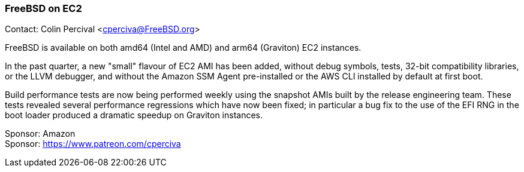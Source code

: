=== FreeBSD on EC2

Contact: Colin Percival <cperciva@FreeBSD.org>

FreeBSD is available on both amd64 (Intel and AMD) and arm64 (Graviton) EC2 instances.

In the past quarter, a new "small" flavour of EC2 AMI has been added, without debug symbols, tests, 32-bit compatibility libraries, or the LLVM debugger, and without the Amazon SSM Agent pre-installed or the AWS CLI installed by default at first boot.

Build performance tests are now being performed weekly using the snapshot AMIs built by the release engineering team.
These tests revealed several performance regressions which have now been fixed; in particular a bug fix to the use of the EFI RNG in the boot loader produced a dramatic speedup on Graviton instances.

Sponsor: Amazon +
Sponsor: https://www.patreon.com/cperciva

